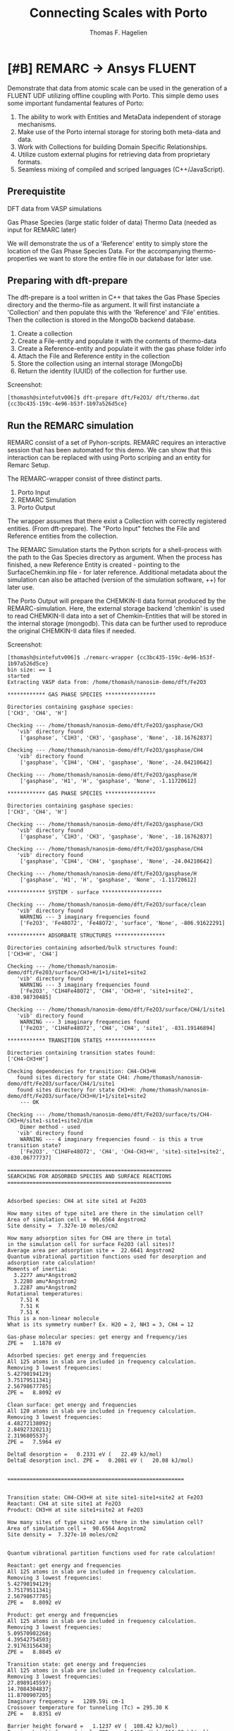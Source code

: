 #+Title: Connecting Scales with Porto
#+Author: Thomas F. Hagelien

* [#B] REMARC -> Ansys FLUENT

Demonstrate that data from atomic scale can be used in the generation
of a FLUENT UDF utilizing offline coupling with Porto. This simple
demo uses some important fundamental features of Porto:

  1. The ability to work with Entities and MetaData independent of storage mechanisms.
  2. Make use of the Porto internal storage for storing both meta-data and data.
  3. Work with Collections for building Domain Specific Relationships.
  4. Utilize custom external plugins for retrieving data from proprietary formats.
  5. Seamless mixing of compiled and scriped languages (C++/JavaScript).

** Prerequistite
  
DFT data from VASP simulations

  Gas Phase Species (large static folder of data)
  Thermo Data (needed as input for REMARC later)

We will demonstrate the us of a 'Reference' entity to simply store the
location of the Gas Phase Species Data. For the accompanying
thermo-properties we want to store the entire file in our database for
later use.

** Preparing with dft-prepare
The dft-prepare is a tool written in C++ that takes the Gas Phase
Species directory and the thermo-file as argument. It will first
instanciate a 'Collection' and then populate this with the 'Reference'
and 'File' entities. Then the collection is stored in the MongoDb
backend database.

  1. Create a collection
  2. Create a File-entity and populate it with the contents of thermo-data
  3. Create a Reference-entity and populate it with the gas phase folder info 
  4. Attach the File and Reference entity in the collection
  5. Store the collection using an internal storage (MongoDb)
  6. Return the identity (UUID) of the collection for further use.

Screenshot:
#+begin_src shell
[thomash@sintefutv006]$ dft-prepare dft/Fe2O3/ dft/thermo.dat 
{cc3bc435-159c-4e96-b53f-1b97a526d5ce}
#+end_src

** Run the REMARC simulation
REMARC consist of a set of Pyhon-scripts. REMARC requires an
interactive session that has been automated for this demo. We can show
that this interaction can be replaced with using Porto scriping and an
entity for Remarc Setup.

The REMARC-wrapper consist of three distinct parts.
  1. Porto Input
  2. REMARC Simulation
  3. Porto Output

The wrapper assumes that there exist a Collection with correctly
registered entities. (From dft-prepare).  The "Porto Input" fetches the
File and Reference entities from the collection.

The REMARC Simulation starts the Python scripts for a shell-process
with the path to the Gas Species directory as argument. When the
process has finished, a new Reference Entity is created - pointing to
the SurfaceChemkin.inp file - for later reference. Additional metadata
about the simulation can also be attached (version of the simulation
software, ++) for later use.

The Porto Output will prepare the CHEMKIN-II data format produced by
the REMARC-simulation. Here, the external storage backend 'chemkin' is
used to read CHEMKIN-II data into a set of Chemkin-Entities that will
be stored in the internal storage (mongodb). This data can be further
used to reproduce the original CHEMKIN-II data files if needed.

Screenshot:
#+begin_src shell
[thomash@sintefutv006]$ ./remarc-wrapper {cc3bc435-159c-4e96-b53f-1b97a526d5ce}
bin size: == 1
started
Extracting VASP data from: /home/thomash/nanosim-demo/dft/Fe2O3

************ GAS PHASE SPECIES ****************

Directories containing gasphase species: 
['CH3', 'CH4', 'H']

Checking --- /home/thomash/nanosim-demo/dft/Fe2O3/gasphase/CH3
   'vib' directory found
    ['gasphase', 'C1H3', 'CH3', 'gasphase', 'None', -18.16762837]

Checking --- /home/thomash/nanosim-demo/dft/Fe2O3/gasphase/CH4
   'vib' directory found
    ['gasphase', 'C1H4', 'CH4', 'gasphase', 'None', -24.04210642]

Checking --- /home/thomash/nanosim-demo/dft/Fe2O3/gasphase/H
    ['gasphase', 'H1', 'H', 'gasphase', 'None', -1.11720612]

************ GAS PHASE SPECIES ****************

Directories containing gasphase species: 
['CH3', 'CH4', 'H']

Checking --- /home/thomash/nanosim-demo/dft/Fe2O3/gasphase/CH3
   'vib' directory found
    ['gasphase', 'C1H3', 'CH3', 'gasphase', 'None', -18.16762837]

Checking --- /home/thomash/nanosim-demo/dft/Fe2O3/gasphase/CH4
   'vib' directory found
    ['gasphase', 'C1H4', 'CH4', 'gasphase', 'None', -24.04210642]

Checking --- /home/thomash/nanosim-demo/dft/Fe2O3/gasphase/H
    ['gasphase', 'H1', 'H', 'gasphase', 'None', -1.11720612]

************ SYSTEM - surface *******************

Checking --- /home/thomash/nanosim-demo/dft/Fe2O3/surface/clean
   'vib' directory found
    WARNING --- 3 imaginary frequencies found
    ['Fe2O3', 'Fe48O72', 'Fe48O72', 'surface', 'None', -806.91622291]

************ ADSORBATE STRUCTURES ****************

Directories containing adsorbed/bulk structures found: 
['CH3+H', 'CH4']

Checking --- /home/thomash/nanosim-demo/dft/Fe2O3/surface/CH3+H/1+1/site1+site2
   'vib' directory found
    WARNING --- 3 imaginary frequencies found
    ['Fe2O3', 'C1H4Fe48O72', 'CH4', 'CH3+H', 'site1+site2', -830.98730485]

Checking --- /home/thomash/nanosim-demo/dft/Fe2O3/surface/CH4/1/site1
   'vib' directory found
    WARNING --- 3 imaginary frequencies found
    ['Fe2O3', 'C1H4Fe48O72', 'CH4', 'CH4', 'site1', -831.19146894]

************ TRANSITION STATES ****************

Directories containing transition states found: 
['CH4-CH3+H']

Checking dependencies for transition: CH4-CH3+H
   found sites directory for state CH4: /home/thomash/nanosim-demo/dft/Fe2O3/surface/CH4/1/site1
   found sites directory for state CH3+H: /home/thomash/nanosim-demo/dft/Fe2O3/surface/CH3+H/1+1/site1+site2
    --- OK

Checking --- /home/thomash/nanosim-demo/dft/Fe2O3/surface/ts/CH4-CH3+H/site1-site1+site2/dim
    Dimer method - used
   'vib' directory found
    WARNING --- 4 imaginary frequencies found - is this a true transition state?
    ['Fe2O3', 'C1H4Fe48O72', 'CH4', 'CH4-CH3+H', 'site1-site1+site2', -830.06777737]

====================================================
SEARCHING FOR ADSORBED SPECIES AND SURFACE REACTIONS
====================================================


Adsorbed species: CH4 at site site1 at Fe2O3

How many sites of type site1 are there in the simulation cell?
Area of simulation cell =  90.6564 Angstrom2
Site density =  7.327e-10 moles/cm2

How many adsorption sites for CH4 are there in total
in the simulation cell for surface Fe2O3 (all sites)?
Average area per adsorption site =  22.6641 Angstrom2
Quantum vibrational partition functions used for desorption and adsorption rate calculation!
Moments of inertia:
  3.2277 amu*Angstrom2
  3.2280 amu*Angstrom2
  3.2287 amu*Angstrom2
Rotational temperatures:
    7.51 K
    7.51 K
    7.51 K
This is a non-linear molecule
What is its symmetry number? Ex. H2O = 2, NH3 = 3, CH4 = 12

Gas-phase molecular species: get energy and frequency/ies
ZPE =   1.1878 eV

Adsorbed species: get energy and frequencies
All 125 atoms in slab are included in frequency calculation.
Removing 3 lowest frequencies:
5.42790194129j
3.75179511341j
2.56798677785j
ZPE =   8.8092 eV

Clean surface: get energy and frequencies
All 120 atoms in slab are included in frequency calculation.
Removing 3 lowest frequencies:
4.48272138092j
2.84927320213j
2.3196805537j
ZPE =   7.5964 eV

DeltaE desorption =   0.2331 eV (   22.49 kJ/mol)
DeltaE desorption incl. ZPE =   0.2081 eV (   20.08 kJ/mol)


========================================================


Transition state: CH4-CH3+H at site site1-site1+site2 at Fe2O3
Reactant: CH4 at site site1 at Fe2O3
Product: CH3+H at site site1+site2 at Fe2O3

How many sites of type site2 are there in the simulation cell?
Area of simulation cell =  90.6564 Angstrom2
Site density =  7.327e-10 moles/cm2


Quantum vibrational partition functions used for rate calculation!

Reactant: get energy and frequencies
All 125 atoms in slab are included in frequency calculation.
Removing 3 lowest frequencies:
5.42790194129j
3.75179511341j
2.56798677785j
ZPE =   8.8092 eV

Product: get energy and frequencies
All 125 atoms in slab are included in frequency calculation.
Removing 3 lowest frequencies:
5.09570902268j
4.39542754503j
2.91763156438j
ZPE =   8.8845 eV

Transition state: get energy and frequencies
All 125 atoms in slab are included in frequency calculation.
Removing 3 lowest frequencies:
27.8989145597j
14.7084304837j
11.8700907205j
Imaginary frequency =   1289.59i cm-1
Crossover temperature for tunneling (Tc) = 295.30 K
ZPE =   8.8351 eV

Barrier height forward =   1.1237 eV (  108.42 kJ/mol)
Barrier height forward incl. ZPE =   1.1496 eV (  110.92 kJ/mol)

Barrier height reverse =   0.9195 eV (   88.72 kJ/mol)
Barrier height reverse incl. ZPE =   0.8702 eV (   83.96 kJ/mol)

Reaction energy forward =   0.2042 eV (   19.70 kJ/mol)
Reaction energy forward incl. ZPE =   0.2794 eV (   26.96 kJ/mol)

==============================================================


=========================================
DESORPTION AND SURFACE REACTIONS FINISHED
=========================================

bin size: == 6845
Checking the format of the chem.inp file.
chem.inp file format check PASSED.
Parsing NASA thermo file: /HOME/THOMASH/NANOSIM-DEMO/REMARC/THERMO.DAT
End of Parsing NASA thermo file: /HOME/THOMASH/NANOSIM-DEMO/REMARC/THERMO.DAT
Global Units are NO GLOBAL UNITS
Data output to speciesParsed and reactionsParsed.
 
Parsing NASA thermo file: /HOME/THOMASH/NANOSIM-DEMO/REMARC/THERMO.DAT
End of Parsing NASA thermo file: /HOME/THOMASH/NANOSIM-DEMO/REMARC/THERMO.DAT

#+end_src

** Run the ANSYS Fluent UDF Code Generator
The code generator is a Porto-script that utilizes the 'soft.mvc' to
create a text based on a template-file and a data source. In our case
the template is based on an existing UDF. We will show that we can
generate (a set of) UDFs from reaction data stored in a database.

Screenshot:
#+begin_src shell
[thomash@sintefutv006]$ ./genudf.js {cc3bc435-159c-4e96-b53f-1b97a526d5ce}
/* Fluent UDF using id{fcf0db6f-3961-4f67-920a-8c5f4733994f}*/ 

#include "udf.h"

real min_cutoff = 0.000001;			/* Adjust to ensure stability */
real dp = 0.00001;					/* Grain diameter */
real Temp = 1173;					/* Adjust to experimental run */
real Gas_Const = 8.314; 
real k0 = 2.5;						/* Pre-exponential factor */
real EA = 23.999;					/* Activation energy */

DEFINE_HET_RXN_RATE(NiO_CH4,c,t,r,mw,yi,rr,rr_t)
{
	real Rrate, k, S0, X_CH4, MW_CH4, vol_frac_solid;
	Thread *gas_thread = THREAD_SUB_THREAD(t,0);
	Thread *solid_thread = THREAD_SUB_THREAD(t,1);

	vol_frac_solid = C_VOF(c,solid_thread);
	X_CH4 = yi[0][2];    /*   Check second index if order of species in gas is altered */
	MW_CH4 = mw[0][2];	 /*   Check second index if order of species in gas is altered */

	S0 = 6.0 * 0.2066 * vol_frac_solid / dp; 
	k = k0 * exp(-EA/(Gas_Const*Temp));
	Rrate = k * S0 * pow((C_R(c,gas_thread) * X_CH4 / MW_CH4 * 1000.0 ),0.6);  

	if (X_CH4 < min_cutoff) Rrate = 0;     

	if (vol_frac_solid < min_cutoff) Rrate = 0;		  

	*rr = Rrate / 1000.0;
}

/* Fluent UDF using id{688c0ccd-acc4-41f8-832f-d4c8112df049}*/ 

#include "udf.h"

real min_cutoff = 0.000001;			/* Adjust to ensure stability */
real dp = 0.00001;					/* Grain diameter */
real Temp = 1173;					/* Adjust to experimental run */
real Gas_Const = 8.314; 
real k0 = 2.5;						/* Pre-exponential factor */
real EA = 0;					/* Activation energy */

DEFINE_HET_RXN_RATE(NiO_CH4,c,t,r,mw,yi,rr,rr_t)
{
	real Rrate, k, S0, X_CH4, MW_CH4, vol_frac_solid;
	Thread *gas_thread = THREAD_SUB_THREAD(t,0);
	Thread *solid_thread = THREAD_SUB_THREAD(t,1);

	vol_frac_solid = C_VOF(c,solid_thread);
	X_CH4 = yi[0][2];    /*   Check second index if order of species in gas is altered */
	MW_CH4 = mw[0][2];	 /*   Check second index if order of species in gas is altered */

	S0 = 6.0 * 0.2066 * vol_frac_solid / dp; 
	k = k0 * exp(-EA/(Gas_Const*Temp));
	Rrate = k * S0 * pow((C_R(c,gas_thread) * X_CH4 / MW_CH4 * 1000.0 ),0.6);  

	if (X_CH4 < min_cutoff) Rrate = 0;     

	if (vol_frac_solid < min_cutoff) Rrate = 0;		  

	*rr = Rrate / 1000.0;
}

#+end_src
